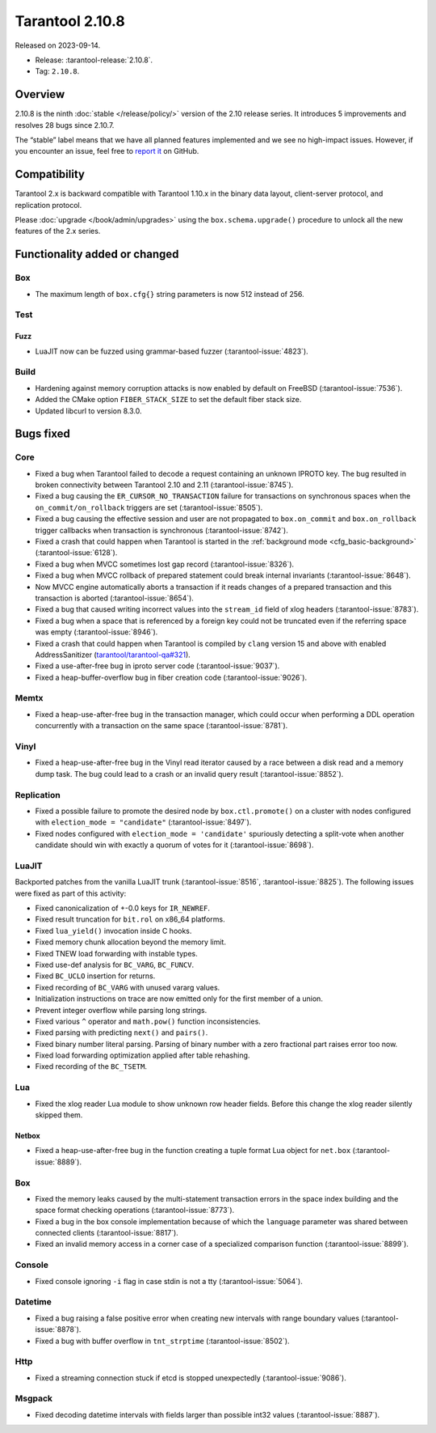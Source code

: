 Tarantool 2.10.8
================

Released on 2023-09-14.

*   Release: :tarantool-release:`2.10.8`.
*   Tag: ``2.10.8``.

Overview
--------

2.10.8 is the ninth
:doc:`stable </release/policy/>` version of the 2.10 release series.
It introduces 5 improvements and resolves 28 bugs since 2.10.7.

The “stable” label means that we have all planned features implemented
and we see no high-impact issues. However, if you encounter an issue,
feel free to `report
it <https://github.com/tarantool/tarantool/issues>`__ on GitHub.

Compatibility
-------------

Tarantool 2.x is backward compatible with Tarantool 1.10.x in the binary
data layout, client-server protocol, and replication protocol.

Please :doc:`upgrade </book/admin/upgrades>` using the ``box.schema.upgrade()`` procedure to unlock all the new
features of the 2.x series.

Functionality added or changed
------------------------------

Box
~~~

-  The maximum length of ``box.cfg{}`` string parameters is now 512
   instead of 256.

Test
~~~~

Fuzz
^^^^

-  LuaJIT now can be fuzzed using grammar-based fuzzer (:tarantool-issue:`4823`).

Build
~~~~~

-  Hardening against memory corruption attacks is now enabled by default
   on FreeBSD (:tarantool-issue:`7536`).
-  Added the CMake option ``FIBER_STACK_SIZE`` to set the default fiber
   stack size.
-  Updated libcurl to version 8.3.0.

Bugs fixed
----------

Core
~~~~

-  Fixed a bug when Tarantool failed to decode a request containing an
   unknown IPROTO key. The bug resulted in broken connectivity between
   Tarantool 2.10 and 2.11 (:tarantool-issue:`8745`).
-  Fixed a bug causing the ``ER_CURSOR_NO_TRANSACTION`` failure for
   transactions on synchronous spaces when the ``on_commit/on_rollback``
   triggers are set (:tarantool-issue:`8505`).
-  Fixed a bug causing the effective session and user are not propagated
   to ``box.on_commit`` and ``box.on_rollback`` trigger callbacks when
   transaction is synchronous (:tarantool-issue:`8742`).
-  Fixed a crash that could happen when Tarantool is started in the
   :ref:`background mode <cfg_basic-background>` (:tarantool-issue:`6128`).
-  Fixed a bug when MVCC sometimes lost gap record (:tarantool-issue:`8326`).
-  Fixed a bug when MVCC rollback of prepared statement could break
   internal invariants (:tarantool-issue:`8648`).
-  Now MVCC engine automatically aborts a transaction if it reads
   changes of a prepared transaction and this transaction is aborted
   (:tarantool-issue:`8654`).
-  Fixed a bug that caused writing incorrect values into the
   ``stream_id`` field of xlog headers (:tarantool-issue:`8783`).
-  Fixed a bug when a space that is referenced by a foreign key could
   not be truncated even if the referring space was empty (:tarantool-issue:`8946`).
-  Fixed a crash that could happen when Tarantool is compiled by
   ``clang`` version 15 and above with enabled AddressSanitizer
   (`tarantool/tarantool-qa#321 <https://github.com/tarantool/tarantool-qa/issues/321>`_).
-  Fixed a use-after-free bug in iproto server code (:tarantool-issue:`9037`).
-  Fixed a heap-buffer-overflow bug in fiber creation code (:tarantool-issue:`9026`).

Memtx
~~~~~

-  Fixed a heap-use-after-free bug in the transaction manager, which
   could occur when performing a DDL operation concurrently with a
   transaction on the same space (:tarantool-issue:`8781`).

Vinyl
~~~~~

-  Fixed a heap-use-after-free bug in the Vinyl read iterator caused by
   a race between a disk read and a memory dump task. The bug could lead
   to a crash or an invalid query result (:tarantool-issue:`8852`).

Replication
~~~~~~~~~~~

-  Fixed a possible failure to promote the desired node by
   ``box.ctl.promote()`` on a cluster with nodes configured with
   ``election_mode = "candidate"`` (:tarantool-issue:`8497`).
-  Fixed nodes configured with ``election_mode = 'candidate'``
   spuriously detecting a split-vote when another candidate should win
   with exactly a quorum of votes for it (:tarantool-issue:`8698`).

LuaJIT
~~~~~~

Backported patches from the vanilla LuaJIT trunk (:tarantool-issue:`8516`, :tarantool-issue:`8825`).
The following issues were fixed as part of this activity:

-  Fixed canonicalization of +-0.0 keys for ``IR_NEWREF``.

-  Fixed result truncation for ``bit.rol`` on x86_64 platforms.

-  Fixed ``lua_yield()`` invocation inside C hooks.

-  Fixed memory chunk allocation beyond the memory limit.

-  Fixed TNEW load forwarding with instable types.

-  Fixed use-def analysis for ``BC_VARG``, ``BC_FUNCV``.

-  Fixed ``BC_UCLO`` insertion for returns.

-  Fixed recording of ``BC_VARG`` with unused vararg values.

-  Initialization instructions on trace are now emitted only for the
   first member of a union.

-  Prevent integer overflow while parsing long strings.

-  Fixed various ``^`` operator and ``math.pow()`` function
   inconsistencies.

-  Fixed parsing with predicting ``next()`` and ``pairs()``.

-  Fixed binary number literal parsing. Parsing of binary number with a
   zero fractional part raises error too now.

-  Fixed load forwarding optimization applied after table rehashing.

-  Fixed recording of the ``BC_TSETM``.

Lua
~~~

-  Fixed the xlog reader Lua module to show unknown row header fields.
   Before this change the xlog reader silently skipped them.

Netbox
^^^^^^

-  Fixed a heap-use-after-free bug in the function creating a tuple
   format Lua object for ``net.box`` (:tarantool-issue:`8889`).

.. _box-1:

Box
~~~

-  Fixed the memory leaks caused by the multi-statement transaction
   errors in the space index building and the space format checking
   operations (:tarantool-issue:`8773`).
-  Fixed a bug in the box console implementation because of which the
   ``language`` parameter was shared between connected clients
   (:tarantool-issue:`8817`).
-  Fixed an invalid memory access in a corner case of a specialized
   comparison function (:tarantool-issue:`8899`).

Console
~~~~~~~

-  Fixed console ignoring ``-i`` flag in case stdin is not a tty
   (:tarantool-issue:`5064`).

Datetime
~~~~~~~~

-  Fixed a bug raising a false positive error when creating new
   intervals with range boundary values (:tarantool-issue:`8878`).
-  Fixed a bug with buffer overflow in ``tnt_strptime`` (:tarantool-issue:`8502`).

Http
~~~~

-  Fixed a streaming connection stuck if etcd is stopped unexpectedly
   (:tarantool-issue:`9086`).

Msgpack
~~~~~~~

-  Fixed decoding datetime intervals with fields larger than possible
   int32 values (:tarantool-issue:`8887`).
